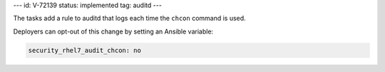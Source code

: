 ---
id: V-72139
status: implemented
tag: auditd
---

The tasks add a rule to auditd that logs each time the ``chcon`` command
is used.

Deployers can opt-out of this change by setting an Ansible variable:

.. code-block:: yaml

    security_rhel7_audit_chcon: no

